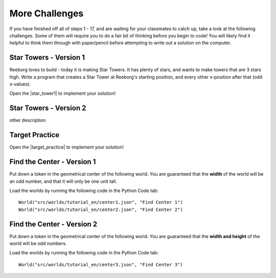 More Challenges
================

If you have finished off all of steps 1 - 17, and are waiting for your classmates to catch up, take a look at the following challenges. Some of them will require you to do a fair bit of thinking before you begin to code! You will likely find it helpful to think them through with paper/pencil before attempting to write out a solution on the computer.


Star Towers - Version 1
------------------------

Reeborg loves to build - today it is making Star Towers. It has plenty of stars, and wants to make towers that are 3 stars high. Write a program that creates a Star Tower at Reeborg's starting position, and every other x-position after that (odd x-values).

Open the |star_tower1| to implement your solution!

.. |star_tower1| raw:: html

   <a href="https://sk-opentexts.github.io/reeborg?lang=en&mode=python&url=src/worlds/steps/star-tower1.json&name=StarTower1" target="_blank">Star Tower 1 world</a>


Star Towers - Version 2
------------------------

other description


Target Practice
----------------

Open the |target_practice| to implement your solution!

.. |target_practice| raw:: html

   <a href="https://sk-opentexts.github.io/reeborg?lang=en&mode=python&url=src/worlds/steps/target-practice.json&name=TargetPractice" target="_blank">Target Practice world</a>


Find the Center - Version 1
----------------------------

Put down a token in the geometrical center of the following world. You are guaranteed that the **width** of the world will be an odd number, and that it will only be one unit tall.

Load the worlds by running the following code in the Python Code tab::

    World("src/worlds/tutorial_en/center1.json", "Find Center 1")
    World("src/worlds/tutorial_en/center2.json", "Find Center 2")

Find the Center - Version 2
----------------------------

Put down a token in the geometrical center of the following world. You are guaranteed that the **width and height** of the world will be odd numbers.


Load the worlds by running the following code in the Python Code tab::

    World("src/worlds/tutorial_en/center3.json", "Find Center 3")
